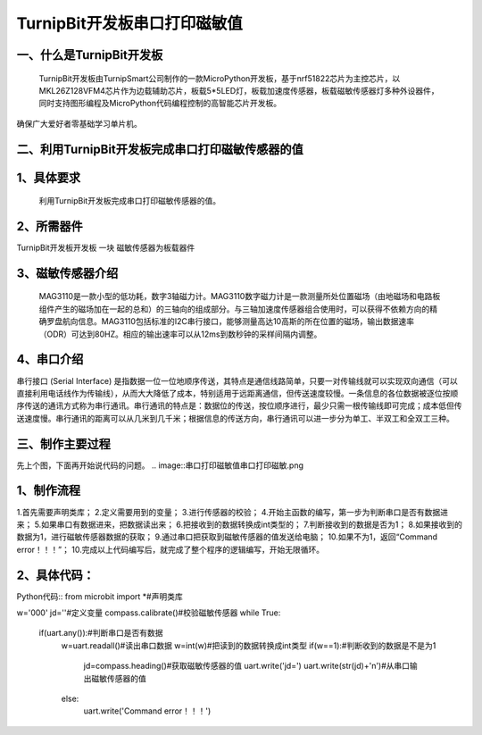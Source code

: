 TurnipBit开发板串口打印磁敏值
=====================================

一、什么是TurnipBit开发板
-------------------------------

     TurnipBit开发板由TurnipSmart公司制作的一款MicroPython开发板，基于nrf51822芯片为主控芯片，以MKL26Z128VFM4芯片作为边载辅助芯片，板载5*5LED灯，板载加速度传感器，板载磁敏传感器灯多种外设器件，同时支持图形编程及MicroPython代码编程控制的高智能芯片开发板。
确保广大爱好者零基础学习单片机。

二、利用TurnipBit开发板完成串口打印磁敏传感器的值
--------------------------------------------------------

1、具体要求
---------------------------------------

     利用TurnipBit开发板完成串口打印磁敏传感器的值。

2、所需器件
-----------------------------

TurnipBit开发板开发板  一块
磁敏传感器为板载器件

3、磁敏传感器介绍
----------------------

 MAG3110是一款小型的低功耗，数字3轴磁力计。MAG3110数字磁力计是一款测量所处位置磁场（由地磁场和电路板组件产生的磁场加在一起的总和）的三轴向的组成部分。与三轴加速度传感器组合使用时，可以获得不依赖方向的精确罗盘航向信息。MAG3110包括标准的I2C串行接口，能够测量高达10高斯的所在位置的磁场，输出数据速率（ODR）可达到80HZ。相应的输出速率可以从12ms到数秒钟的采样间隔内调整。

4、串口介绍
---------------------

串行接口 (Serial Interface) 是指数据一位一位地顺序传送，其特点是通信线路简单，只要一对传输线就可以实现双向通信（可以直接利用电话线作为传输线），从而大大降低了成本，特别适用于远距离通信，但传送速度较慢。一条信息的各位数据被逐位按顺序传送的通讯方式称为串行通讯。串行通讯的特点是：数据位的传送，按位顺序进行，最少只需一根传输线即可完成；成本低但传送速度慢。串行通讯的距离可以从几米到几千米；根据信息的传送方向，串行通讯可以进一步分为单工、半双工和全双工三种。

三、制作主要过程
-----------------------

先上个图，下面再开始说代码的问题。
.. image::串口打印磁敏值\串口打印磁敏.png

1、制作流程
-----------------

1.首先需要声明类库；
2.定义需要用到的变量；
3.进行传感器的校验；
4.开始主函数的编写，第一步为判断串口是否有数据进来；
5.如果串口有数据进来，把数据读出来；
6.把接收到的数据转换成int类型的；
7.判断接收到的数据是否为1；
8.如果接收到的数据为1，进行磁敏传感器数据的获取；
9.通过串口把获取到磁敏传感器的值发送给电脑；
10.如果不为1，返回“Command error！！！”；
10.完成以上代码编写后，就完成了整个程序的逻辑编写，开始无限循环。

2、具体代码：
-------------------

Python代码::
from microbit import *#声明类库

w='000'
jd=''#定义变量
compass.calibrate()#校验磁敏传感器
while True:
    if(uart.any()):#判断串口是否有数据
        w=uart.readall()#读出串口数据
        w=int(w)#把读到的数据转换成int类型
        if(w==1):#判断收到的数据是不是为1
            jd=compass.heading()#获取磁敏传感器的值
            uart.write('jd=')
            uart.write(str(jd)+'\n')#从串口输出磁敏传感器的值
        else:
            uart.write('Command error！！！')
